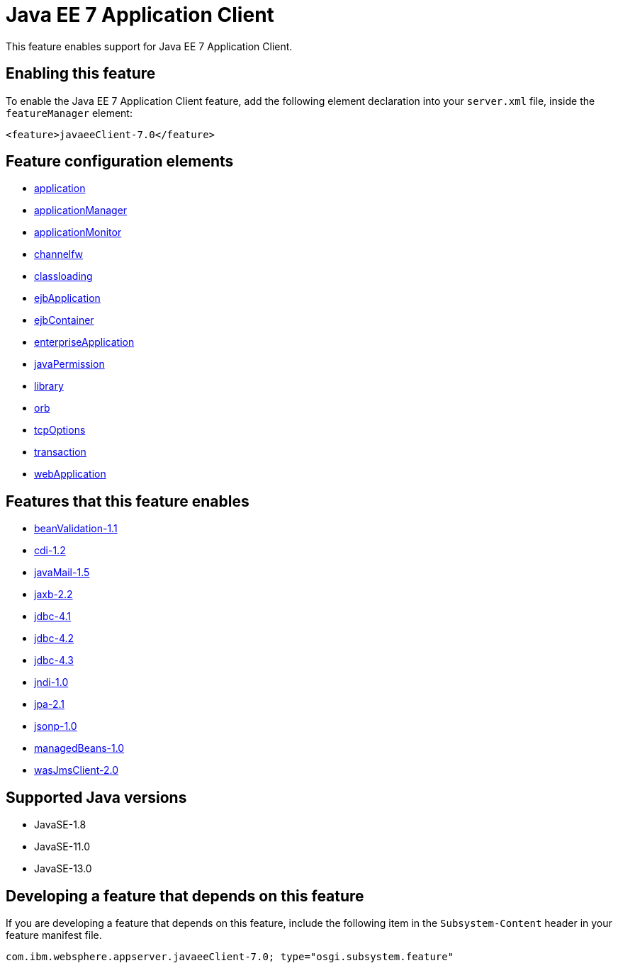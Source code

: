 = Java EE 7 Application Client
:linkcss: 
:page-layout: feature
:nofooter: 

// tag::description[]
This feature enables support for Java EE 7 Application Client.

// end::description[]
// tag::enable[]
== Enabling this feature
To enable the Java EE 7 Application Client feature, add the following element declaration into your `server.xml` file, inside the `featureManager` element:


----
<feature>javaeeClient-7.0</feature>
----
// end::enable[]
// tag::config[]

== Feature configuration elements
* <<../config/application#,application>>
* <<../config/applicationManager#,applicationManager>>
* <<../config/applicationMonitor#,applicationMonitor>>
* <<../config/channelfw#,channelfw>>
* <<../config/classloading#,classloading>>
* <<../config/ejbApplication#,ejbApplication>>
* <<../config/ejbContainer#,ejbContainer>>
* <<../config/enterpriseApplication#,enterpriseApplication>>
* <<../config/javaPermission#,javaPermission>>
* <<../config/library#,library>>
* <<../config/orb#,orb>>
* <<../config/tcpOptions#,tcpOptions>>
* <<../config/transaction#,transaction>>
* <<../config/webApplication#,webApplication>>
// end::config[]
// tag::apis[]
// end::apis[]
// tag::requirements[]

== Features that this feature enables
* <<../feature/beanValidation-1.1#,beanValidation-1.1>>
* <<../feature/cdi-1.2#,cdi-1.2>>
* <<../feature/javaMail-1.5#,javaMail-1.5>>
* <<../feature/jaxb-2.2#,jaxb-2.2>>
* <<../feature/jdbc-4.1#,jdbc-4.1>>
* <<../feature/jdbc-4.2#,jdbc-4.2>>
* <<../feature/jdbc-4.3#,jdbc-4.3>>
* <<../feature/jndi-1.0#,jndi-1.0>>
* <<../feature/jpa-2.1#,jpa-2.1>>
* <<../feature/jsonp-1.0#,jsonp-1.0>>
* <<../feature/managedBeans-1.0#,managedBeans-1.0>>
* <<../feature/wasJmsClient-2.0#,wasJmsClient-2.0>>
// end::requirements[]
// tag::java-versions[]

== Supported Java versions

* JavaSE-1.8
* JavaSE-11.0
* JavaSE-13.0
// end::java-versions[]
// tag::dependencies[]
// end::dependencies[]
// tag::feature-require[]

== Developing a feature that depends on this feature
If you are developing a feature that depends on this feature, include the following item in the `Subsystem-Content` header in your feature manifest file.


[source,]
----
com.ibm.websphere.appserver.javaeeClient-7.0; type="osgi.subsystem.feature"
----
// end::feature-require[]
// tag::spi[]
// end::spi[]
